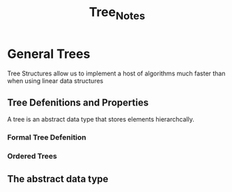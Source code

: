 #+title: Tree_Notes

* General Trees
Tree Structures allow us to implement a host of algorithms much faster than when using linear data structures

** Tree Defenitions and Properties
A tree is an abstract data type that stores elements hierarchcally.


*** Formal Tree Defenition

*** Ordered Trees

** The abstract data type
